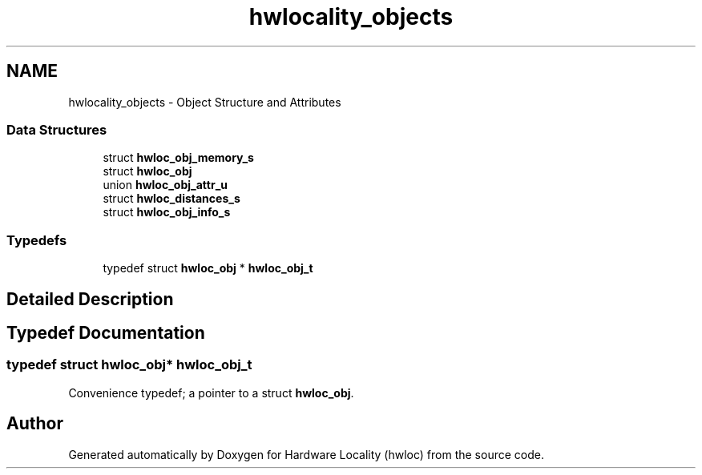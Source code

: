 .TH "hwlocality_objects" 3 "Thu Nov 10 2016" "Version 1.11.5" "Hardware Locality (hwloc)" \" -*- nroff -*-
.ad l
.nh
.SH NAME
hwlocality_objects \- Object Structure and Attributes
.SS "Data Structures"

.in +1c
.ti -1c
.RI "struct \fBhwloc_obj_memory_s\fP"
.br
.ti -1c
.RI "struct \fBhwloc_obj\fP"
.br
.ti -1c
.RI "union \fBhwloc_obj_attr_u\fP"
.br
.ti -1c
.RI "struct \fBhwloc_distances_s\fP"
.br
.ti -1c
.RI "struct \fBhwloc_obj_info_s\fP"
.br
.in -1c
.SS "Typedefs"

.in +1c
.ti -1c
.RI "typedef struct \fBhwloc_obj\fP * \fBhwloc_obj_t\fP"
.br
.in -1c
.SH "Detailed Description"
.PP 

.SH "Typedef Documentation"
.PP 
.SS "typedef struct \fBhwloc_obj\fP* \fBhwloc_obj_t\fP"

.PP
Convenience typedef; a pointer to a struct \fBhwloc_obj\fP\&. 
.SH "Author"
.PP 
Generated automatically by Doxygen for Hardware Locality (hwloc) from the source code\&.
